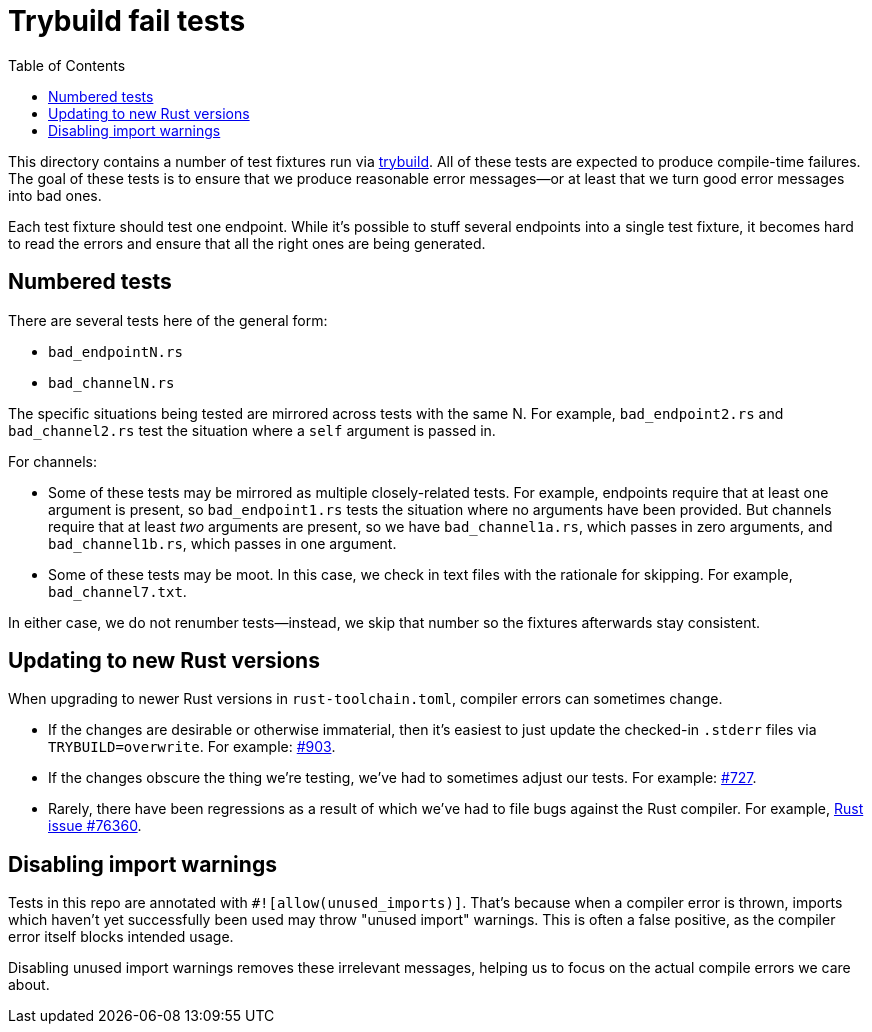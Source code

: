 :showtitle:
:toc: left
:icons: font

= Trybuild fail tests

This directory contains a number of test fixtures run via https://docs.rs/trybuild[trybuild]. All of these tests are expected to produce compile-time failures. The goal of these tests is to ensure that we produce reasonable error messages--or at least that we turn good error messages into bad ones.

Each test fixture should test one endpoint. While it's possible to stuff several endpoints into a single test fixture, it becomes hard to read the errors and ensure that all the right ones are being generated.

== Numbered tests

There are several tests here of the general form:

- `bad_endpointN.rs`
- `bad_channelN.rs`

The specific situations being tested are mirrored across tests with the same N. For example, `bad_endpoint2.rs` and `bad_channel2.rs` test the situation where a `self` argument is passed in.

For channels:

- Some of these tests may be mirrored as multiple closely-related tests. For example, endpoints require that at least one argument is present, so `bad_endpoint1.rs` tests the situation where no arguments have been provided. But channels require that at least _two_ arguments are present, so we have `bad_channel1a.rs`, which passes in zero arguments, and `bad_channel1b.rs`, which passes in one argument.

- Some of these tests may be moot. In this case, we check in text files with the rationale for skipping. For example, `bad_channel7.txt`.

In either case, we do not renumber tests--instead, we skip that number so the fixtures afterwards stay consistent.

== Updating to new Rust versions

When upgrading to newer Rust versions in `rust-toolchain.toml`, compiler errors can sometimes change.

- If the changes are desirable or otherwise immaterial, then it's easiest to just update the checked-in `.stderr` files via `TRYBUILD=overwrite`. For example: https://github.com/oxidecomputer/dropshot/pull/903[#903].
- If the changes obscure the thing we're testing, we've had to sometimes adjust our tests. For example: https://github.com/oxidecomputer/dropshot/pull/727[#727].
- Rarely, there have been regressions as a result of which we've had to file bugs against the Rust compiler. For example, https://github.com/rust-lang/rust/issues/76360[Rust issue #76360].

== Disabling import warnings

Tests in this repo are annotated with `#![allow(unused_imports)]`. That's because when a compiler error is thrown, imports which haven't yet successfully been used may throw "unused import" warnings. This is often a false positive, as the compiler error itself blocks intended usage.

Disabling unused import warnings removes these irrelevant messages, helping us to focus on the actual compile errors we care about.
